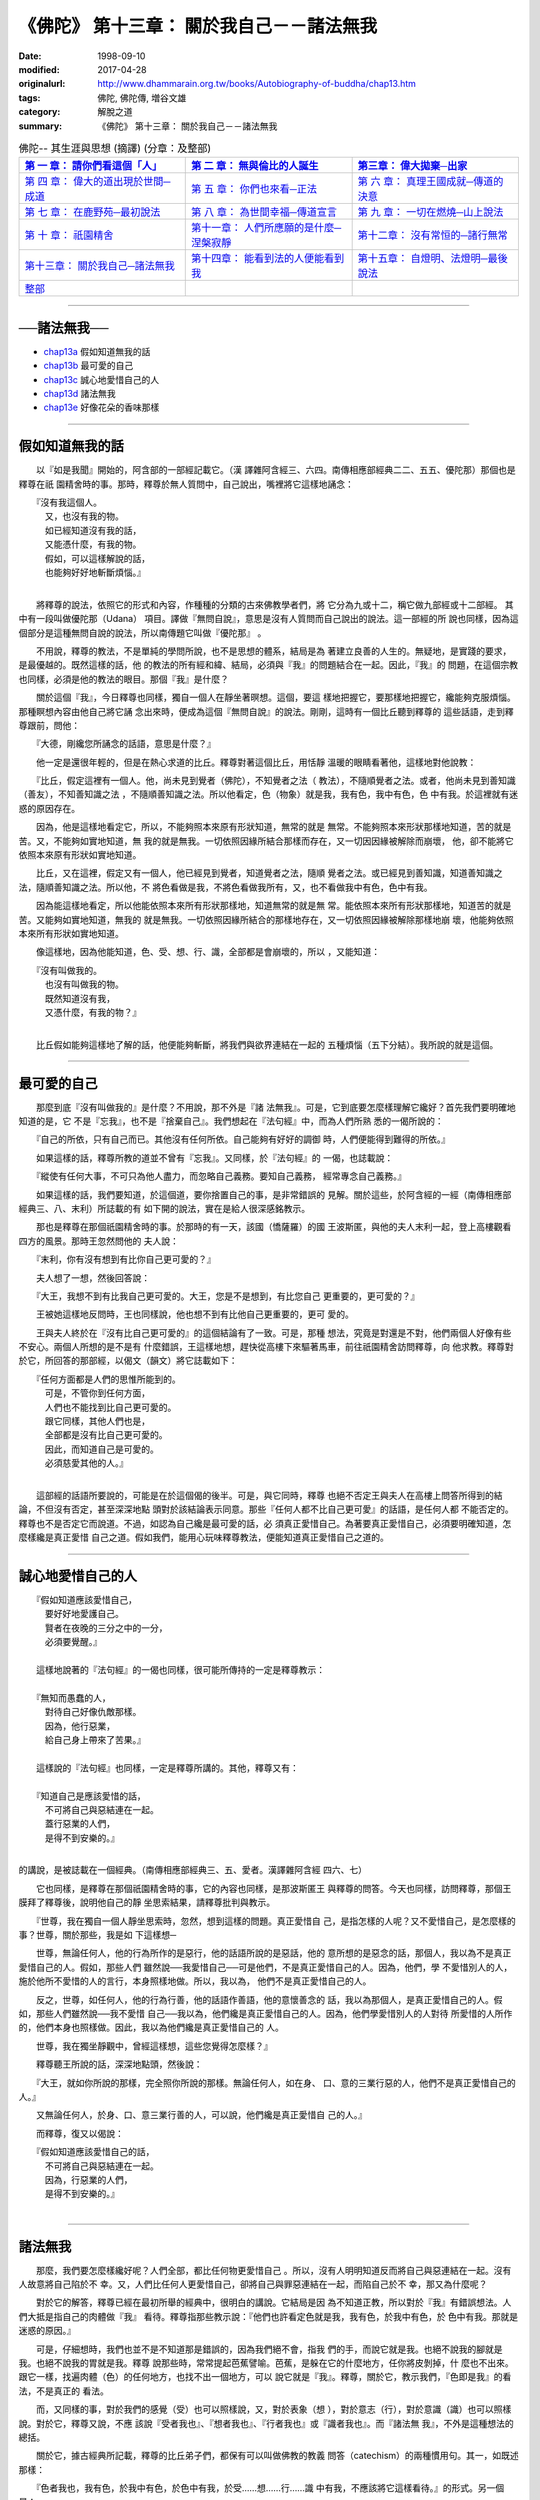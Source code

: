 ===================================================
《佛陀》 第十三章： 關於我自己－－諸法無我
===================================================

:date: 1998-09-10
:modified: 2017-04-28
:originalurl: http://www.dhammarain.org.tw/books/Autobiography-of-buddha/chap13.htm
:tags: 佛陀, 佛陀傳, 増谷文雄
:category: 解脫之道
:summary: 《佛陀》 第十三章： 關於我自己－－諸法無我


.. list-table:: 佛陀-- 其生涯與思想 (摘譯) (分章：及整部)
   :widths: 30 30 30
   :header-rows: 1

   * - `第 一 章： 請你們看這個「人」 <{filename}biography-of-the-Buddha-masutani-excerpts-chap01%zh.rst>`__
     - `第 二 章： 無與倫比的人誕生 <{filename}biography-of-the-Buddha-masutani-excerpts-chap02%zh.rst>`__ 
     - `第三章： 偉大拋棄─出家 <{filename}biography-of-the-Buddha-masutani-excerpts-chap03%zh.rst>`__
 
   * - `第 四 章： 偉大的道出現於世間─成道 <{filename}biography-of-the-Buddha-masutani-excerpts-chap04%zh.rst>`__ 
     - `第 五 章： 你們也來看─正法 <{filename}biography-of-the-Buddha-masutani-excerpts-chap05%zh.rst>`__ 
     - `第 六 章： 真理王國成就─傳道的決意 <{filename}biography-of-the-Buddha-masutani-excerpts-chap06%zh.rst>`__ 

   * - `第 七 章： 在鹿野苑─最初說法 <{filename}biography-of-the-Buddha-masutani-excerpts-chap07%zh.rst>`__ 
     - `第 八 章： 為世間幸福─傳道宣言 <{filename}biography-of-the-Buddha-masutani-excerpts-chap08%zh.rst>`__ 
     - `第 九 章： 一切在燃燒─山上說法 <{filename}biography-of-the-Buddha-masutani-excerpts-chap09%zh.rst>`__ 

   * - `第 十 章： 祇園精舍 <{filename}biography-of-the-Buddha-masutani-excerpts-chap10%zh.rst>`__ 
     - `第十一章： 人們所應願的是什麼─涅槃寂靜 <{filename}biography-of-the-Buddha-masutani-excerpts-chap11%zh.rst>`__ 
     - `第十二章： 沒有常恒的─諸行無常 <{filename}biography-of-the-Buddha-masutani-excerpts-chap12%zh.rst>`__ 

   * - `第十三章： 關於我自己─諸法無我 <{filename}biography-of-the-Buddha-masutani-excerpts-chap13%zh.rst>`__ 
     - `第十四章： 能看到法的人便能看到我 <{filename}biography-of-the-Buddha-masutani-excerpts-chap14%zh.rst>`__ 
     - `第十五章： 自燈明、法燈明─最後說法 <{filename}biography-of-the-Buddha-masutani-excerpts-chap15%zh.rst>`__ 

   * - `整部 <{filename}biography-of-the-Buddha-masutani-excerpts-full%zh.rst>`__
     - 
     - 

-------

──諸法無我──
---------------

- `chap13a`_ 假如知道無我的話
- `chap13b`_ 最可愛的自己
- `chap13c`_ 誠心地愛惜自己的人
- `chap13d`_ 諸法無我
- `chap13e`_ 好像花朵的香味那樣

----

.. _chap13a:

假如知道無我的話
------------------

　　以『如是我聞』開始的，阿含部的一部經記載它。（漢
譯雜阿含經三、六四。南傳相應部經典二二、五五、優陀那）那個也是釋尊在祇
園精舍時的事。那時，釋尊於無人質問中，自己說出，嘴裡將它這樣地誦念：

| 　　『沒有我這個人。
| 　　　又，也沒有我的物。
| 　　　如已經知道沒有我的話，
| 　　　又能憑什麼，有我的物。
| 　　　假如，可以這樣解說的話，
| 　　　也能夠好好地斬斷煩惱。』
| 

　　將釋尊的說法，依照它的形式和內容，作種種的分類的古來佛教學者們，將
它分為九或十二，稱它做九部經或十二部經。 其中有一段叫做優陀那（Udana）
項目。譯做『無問自說』，意思是沒有人質問而自己說出的說法。這一部經的所
說也同樣，因為這個部分是這種無問自說的說法，所以南傳題它叫做『優陀那』
。　　

　　不用說，釋尊的教法，不是單純的學問所說，也不是思想的體系，結局是為
著建立良善的人生的。無疑地，是實踐的要求，是最優越的。既然這樣的話，他
的教法的所有經和緯、結局，必須與『我』的問題結合在一起。因此，『我』的
問題，在這個宗教也同樣，必須是他的教法的眼目。那個『我』是什麼？　　

　　關於這個『我』，今日釋尊也同樣，獨自一個人在靜坐著暝想。這個，要這
樣地把握它，要那樣地把握它，纔能夠克服煩惱。那種瞑想內容由他自己將它誦
念出來時，便成為這個『無問自說』的說法。剛剛，這時有一個比丘聽到釋尊的
這些話語，走到釋尊跟前，問他：　　

　　『大德，剛纔您所誦念的話語，意思是什麼？』
　　
　　他一定是還很年輕的，但是在熱心求道的比丘。釋尊對著這個比丘，用恬靜
溫暖的眼睛看著他，這樣地對他說教：　　

　　『比丘，假定這裡有一個人。他，尚未見到覺者（佛陀），不知覺者之法（
教法），不隨順覺者之法。或者，他尚未見到善知識（善友），不知善知識之法
，不隨順善知識之法。所以他看定，色（物象）就是我，我有色，我中有色，色
中有我。於這裡就有迷惑的原因存在。　　

　　因為，他是這樣地看定它，所以，不能夠照本來原有形狀知道，無常的就是
無常。不能夠照本來形狀那樣地知道，苦的就是苦。又，不能夠如實地知道，無
我的就是無我。一切依照因緣所結合那樣而存在，又一切因因緣被解除而崩壞，
他，卻不能將它依照本來原有形狀如實地知道。　　

　　比丘，又在這裡，假定又有一個人，他已經見到覺者，知道覺者之法，隨順
覺者之法。或已經見到善知識，知道善知識之法，隨順善知識之法。所以他，不
將色看做是我，不將色看做我所有，又，也不看做我中有色，色中有我。　　

　　因為能這樣地看定，所以他能依照本來所有形狀那樣地，知道無常的就是無
常。能依照本來所有形狀那樣地，知道苦的就是苦。又能夠如實地知道，無我的
就是無我。一切依照因緣所結合的那樣地存在，又一切依照因緣被解除那樣地崩
壞，他能夠依照本來所有形狀如實地知道。　　

　　像這樣地，因為他能知道，色、受、想、行、識，全部都是會崩壞的，所以
，又能知道：

| 　　『沒有叫做我的。
| 　　　也沒有叫做我的物。
| 　　　既然知道沒有我，
| 　　　又憑什麼，有我的物？』
| 

　　比丘假如能夠這樣地了解的話，他便能夠斬斷，將我們與欲界連結在一起的
五種煩惱（五下分結）。我所說的就是這個。　　

----

.. _chap13b:

最可愛的自己
--------------

　　那麼到底『沒有叫做我的』是什麼？不用說，那不外是『諸
法無我』。可是，它到底要怎麼樣理解它纔好？首先我們要明確地知道的是，它
不是『忘我』，也不是『捨棄自己』。我們想起在『法句經』中，而為人們所熟
悉的一偈所說的：
　　
　　『自己的所依，只有自己而已。其他沒有任何所依。自己能夠有好好的調御
時，人們便能得到難得的所依。』　　

　　如果這樣的話，釋尊所教的道並不曾有『忘我』。又同樣，於『法句經』的
一偈，也誌載說：　　

　　『縱使有任何大事，不可只為他人盡力，而忽略自己義務。要知自己義務，
經常專念自己義務。』　　

　　如果這樣的話，我們要知道，於這個道，要你捨置自己的事，是非常錯誤的
見解。關於這些，於阿含經的一經（南傳相應部經典三、八、末利）所誌載的有
如下開的說法，實在是給人很深感銘教示。　　

　　那也是釋尊在那個祇園精舍時的事。於那時的有一天，該國（憍薩羅）的國
王波斯匿，與他的夫人末利一起，登上高樓觀看四方的風景。那時王忽然問他的
夫人說：　　

　　『末利，你有沒有想到有比你自己更可愛的？』
　　
　　夫人想了一想，然後回答說：
　　
　　『大王，我想不到有比我自己更可愛的。大王，您是不是想到，有比您自己
更重要的，更可愛的？』　　

　　王被她這樣地反問時，王也同樣說，他也想不到有比他自己更重要的，更可
愛的。　　

　　王與夫人終於在『沒有比自己更可愛的』的這個結論有了一致。可是，那種
想法，究竟是對還是不對，他們兩個人好像有些不安心。兩個人所想的是不是有
什麼錯誤，王這樣地想，趕快從高樓下來驅著馬車，前往祇園精舍訪問釋尊，向
他求教。釋尊對於它，所回答的那部經，以偈文（韻文）將它誌載如下：

| 　　『任何方面都是人們的思惟所能到的。
| 　　　可是，不管你到任何方面，
| 　　　人們也不能找到比自己更可愛的。
| 　　　跟它同樣，其他人們也是，
| 　　　全部都是沒有比自己更可愛的。
| 　　　因此，而知道自己是可愛的。
| 　　　必須慈愛其他的人。』
| 

　　這部經的話語所要說的，可能是在於這個偈的後半。可是，與它同時，釋尊
也絕不否定王與夫人在高樓上問答所得到的結論，不但沒有否定，甚至深深地點
頭對於該結論表示同意。那些『任何人都不比自己更可愛』的話語，是任何人都
不能否定的。釋尊也不是否定它而說道。不過，如認為自己纔是最可愛的話，必
須真正愛惜自己。為著要真正愛惜自己，必須要明確知道，怎麼樣纔是真正愛惜
自己之道。假如我們，能用心玩味釋尊教法，便能知道真正愛惜自己之道的。　

----

.. _chap13c:

誠心地愛惜自己的人
-------------------

| 　　『假如知道應該愛惜自己，
| 　　　要好好地愛護自己。
| 　　　賢者在夜晚的三分之中的一分，
| 　　　必須要覺醒。』
| 
| 　　這樣地說著的『法句經』的一偈也同樣，很可能所傳持的一定是釋尊教示：
| 
| 　　『無知而愚蠢的人，
| 　　　對待自己好像仇敵那樣。
| 　　　因為，他行惡業，
| 　　　給自己身上帶來了苦果。』
| 
| 　　這樣說的『法句經』也同樣，一定是釋尊所講的。其他，釋尊又有：
| 
| 　　『知道自己是應該愛惜的話，
| 　　　不可將自己與惡結連在一起。
| 　　　蓋行惡業的人們，
| 　　　是得不到安樂的。』
| 

的講說，是被誌載在一個經典。（南傳相應部經典三、五、愛者。漢譯雜阿含經
四六、七）
　　
　　它也同樣，是釋尊在那個祇園精舍時的事，它的內容也同樣，是那波斯匿王
與釋尊的問答。今天也同樣，訪問釋尊，那個王膜拜了釋尊後，說明他自己的靜
坐思索結果，請釋尊批判與教示。　　

　　『世尊，我在獨自一個人靜坐思索時，忽然，想到這樣的問題。真正愛惜自
己，是指怎樣的人呢？又不愛惜自己，是怎麼樣的事？世尊，關於那些，我是如
下這樣想─　　

　　世尊，無論任何人，他的行為所作的是惡行，他的話語所說的是惡話，他的
意所想的是惡念的話，那個人，我以為不是真正愛惜自己的人。假如，那些人們
雖然說──我愛惜自己──可是他們，不是真正愛惜自己的人。因為，他們，學
不愛惜別人的人，施於他所不愛惜的人的言行，本身照樣地做。所以，我以為，
他們不是真正愛惜自己的人。　　

　　反之，世尊，如任何人，他的行為行善，他的話語作善語，他的意懷善念的
話，我以為那個人，是真正愛惜自己的人。假如，那些人們雖然說──我不愛惜
自己──我以為，他們纔是真正愛惜自己的人。因為，他們學愛惜別人的人對待
所愛惜的人所作的，他們本身也照樣做。因此，我以為他們纔是真正愛惜自己的
人。　　

　　世尊，我在獨坐靜觀中，曾經這樣想，這些您覺得怎麼樣？』　　

　　釋尊聽王所說的話，深深地點頭，然後說：
　　
　　『大王，就如你所說的那樣，完全照你所說的那樣。無論任何人，如在身、
口、意的三業行惡的人，他們不是真正愛惜自己的人。』　　

　　又無論任何人，於身、口、意三業行善的人，可以說，他們纔是真正愛惜自
己的人。』　　

　　而釋尊，復又以偈說：

| 　　『假如知道應該愛惜自己的話，
| 　　　不可將自己與惡結連在一起。
| 　　　因為，行惡業的人們，
| 　　　是得不到安樂的。』
| 

----

.. _chap13d:

諸法無我
--------------

　　那麼，我們要怎麼樣纔好呢？人們全部，都比任何物更愛惜自己
。所以，沒有人明明知道反而將自己與惡連結在一起。沒有人故意將自己陷於不
幸。又，人們比任何人更愛惜自己，卻將自己與罪惡連結在一起，而陷自己於不
幸，那又為什麼呢？
　　
　　對於它的解答，釋尊已經在最初所舉的經典中，很明白的講說。它結局是因
為不知道正教，所以對於『我』有錯誤想法。人們大抵是指自己的肉體做『我』
看待。釋尊指那些教示說：『他們也許看定色就是我，我有色，於我中有色，於
色中有我。那就是迷惑的原因。』　　

　　可是，仔細想時，我們也並不是不知道那是錯誤的，因為我們絕不會，指我
們的手，而說它就是我。也絕不說我的腳就是我。也絕不說我的胃就是我。釋尊
說那些時，常常提起芭蕉譬喻。芭蕉，是躲在它的什麼地方，任你將皮剝掉，什
麼也不出來。跟它一樣，找遍肉體（色）的任何地方，也找不出一個地方，可以
說它就是『我』。釋尊，關於它，教示我們，『色即是我』的看法，不是真正的
看法。　　

　　而，又同樣的事，對於我們的感覺（受）也可以照樣說，又，對於表象（想
），對於意志（行），對於意識（識）也可以照樣說。對於它，釋尊又說，不應
該說『受者我也』、『想者我也』、『行者我也』或『識者我也』。而『諸法無
我』，不外是這種想法的總括。　　

　　關於它，據古經典所記載，釋尊的比丘弟子們，都保有可以叫做佛教的教義
問答（catechism）的兩種慣用句。其一，如既述那樣：　　

　　『色者我也，我有色，於我中有色，於色中有我，於受……想……行……識
中有我，不應該將它這樣看待。』的形式。另一個是：　　

　　『色者無常也，無常者苦也，苦者無我也，無我者，非我所，非我，非我體
。』　　

　　並教示說，假如比丘能以正慧，如實地將它觀得，即能斬斷煩惱，能得到解
脫。於最初偈文『無問自說』有：

| 　　『無所謂我。
| 　　　又無所謂我物。
| 　　　既然知道沒有我，
| 　　　又憑什麼有我物。
| 　　　假如，能夠這樣地得到解脫的話，
| 　　　便能夠斬斷煩惱。』
| 

也不外是它。

----

.. _chap13e:

好像花朵的香味那樣
-------------------

　　據上面所舉說法，釋尊一方面，說應該愛惜自己，另
一方面，卻不斷地力說無我教示。那麼，到底所謂的自己，應該怎麼樣把握它才
好。如果還有一片疑問的話，我以為可以由下開的經，將它解釋。（南傳相應部
經典、二二、八九、差摩。漢譯雜阿含經九、一○三）

　　那是在拘睒彌的瞿師多羅園精舍，有多數長老比丘們集合時的事。那時叫做
差摩和陀娑兩個長老間，交換了這樣的問答。　　

　　『朋友差摩，我聞你說有我。你所說所謂的我，是指何為我。是指肉體（色
）為我，或指離開肉體有我。或指受、想、行、或識說它是我。或指，離開那些
，還有我。朋友差摩，你所指的我，到底是指什麼，而說有我？』　　

　　在那樣問的陀娑語氣中，好像有著，想對於差摩所說，詰問的氣勢。可是，
差摩卻以平靜態度，說明他的所說，而這樣說：　　

　　『朋友，我不是說肉體就是我。又也沒有指受，想、行、識，就是我。或也
不是說離開那些，另外有我。　　

　　朋友，那譬如，分陀利華的花朵香味那樣。若有人說，是它的花瓣有香味的
話，那是對的嗎？又如說，是它的莖有香味的話，那是對的嗎？或是它的花芷有
香味的話，那是正確的說法嗎？』　　

　　『朋友差摩，那些說法，恐怕不正確。』
　　
　　『那麼，朋友，那時要怎麼樣回答，纔是正確回答？』
　　
　　『朋友，那依然，說它的花朵有香味，纔是正確回答。』
　　
　　『朋友，這個也跟它同樣。我不是說肉體（色）是我，也不是指受、想、行
和識，那些就是我。或，也不是說，離開那些，另外有我。朋友，我雖然於肉體
與精神的假和合的總體（五取蘊）看到我，卻不以為它就是我的所有。』　　

　　這個差摩所說，是想將那無我教說更積極地，於所謂的時間的統一中看出自
己的，可以說是循著釋尊所說，而另外提出可注目的所見，所以這部經的話語，
諸長老們也聽他的所見，而將全部完全接受，歡喜。予以誌載而作為它的結束。

------

取材自： 「 `法雨道場 <http://www.dhammarain.org.tw/>`__ 」　→　「  `好書介紹 <http://www.dhammarain.org.tw/books/book1.html>`__ 」　→　 `《佛陀》 <http://www.dhammarain.org.tw/books/Autobiography-of-buddha/chap01.htm>`__

| ＊＊＊＊＊＊＊＊＊＊＊＊＊＊＊＊＊＊＊＊＊＊＊＊＊＊＊＊＊＊＊＊＊＊＊＊
| ＊　　　　　　　　　☆☆　新　雨　版　權　頁　☆☆　　　　　　　　　　＊
| ＊嘉義新雨圖書館　地址:　嘉義市崇文街175巷1之30號　電話:　05-2232230　＊ 
| ＊嘉義新雨道場　　地址:　嘉義市水源地33之81號　　　電話:　05-2789254　＊ 
| ＊　　　　　　　　　法義尊貴，請勿以商品化流通！　　　　　　　　　　　＊ 
| ＊　　　　◤　本站資料歡迎傳閱，網路上流傳時請保留此「版權頁」　◢　　＊ 
| ＊　　　　◤　若要在著作中引用，或作商業用途，請先聯絡「 `法雨道場 <http://www.dhammarain.org.tw/>`__ 」◢　＊ 
| ＊＊＊＊＊＊＊＊＊＊＊＊＊＊＊＊＊＊＊＊＊＊＊＊＊＊＊＊＊＊＊＊＊＊＊＊

..
  04.28 rev. change some anchors in English; i.e. chap01a for 為人間榜樣的釋尊, etc.; change some anchors in English; e.g. 13a for 假如知道無我的話
  04.26~27 2017 create rst
  original: 1998.09.10  87('98)/09/10
